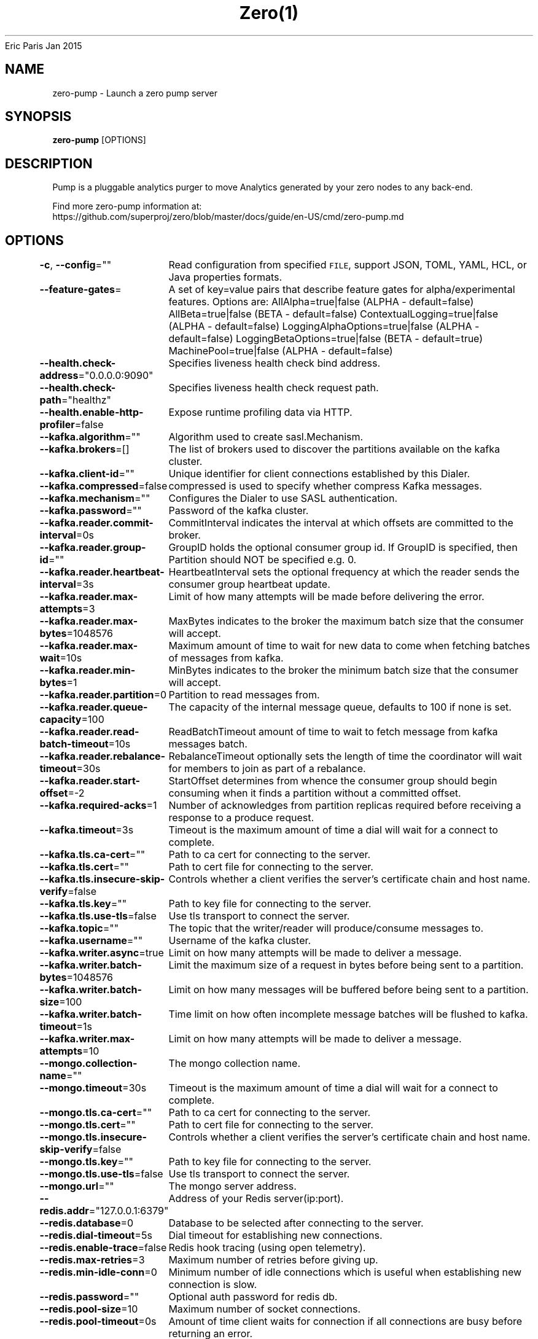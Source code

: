 .nh
.TH Zero(1) zero User Manuals
Eric Paris
Jan 2015

.SH NAME
.PP
zero-pump - Launch a zero pump server


.SH SYNOPSIS
.PP
\fBzero-pump\fP [OPTIONS]


.SH DESCRIPTION
.PP
Pump is a pluggable analytics purger to move Analytics generated by your zero nodes to any back-end.

.PP
Find more zero-pump information at:
    https://github.com/superproj/zero/blob/master/docs/guide/en-US/cmd/zero-pump.md


.SH OPTIONS
.PP
\fB-c\fP, \fB--config\fP=""
	Read configuration from specified \fB\fCFILE\fR, support JSON, TOML, YAML, HCL, or Java properties formats.

.PP
\fB--feature-gates\fP=
	A set of key=value pairs that describe feature gates for alpha/experimental features. Options are:
AllAlpha=true|false (ALPHA - default=false)
AllBeta=true|false (BETA - default=false)
ContextualLogging=true|false (ALPHA - default=false)
LoggingAlphaOptions=true|false (ALPHA - default=false)
LoggingBetaOptions=true|false (BETA - default=true)
MachinePool=true|false (ALPHA - default=false)

.PP
\fB--health.check-address\fP="0.0.0.0:9090"
	Specifies liveness health check bind address.

.PP
\fB--health.check-path\fP="healthz"
	Specifies liveness health check request path.

.PP
\fB--health.enable-http-profiler\fP=false
	Expose runtime profiling data via HTTP.

.PP
\fB--kafka.algorithm\fP=""
	Algorithm used to create sasl.Mechanism.

.PP
\fB--kafka.brokers\fP=[]
	The list of brokers used to discover the partitions available on the kafka cluster.

.PP
\fB--kafka.client-id\fP=""
	 Unique identifier for client connections established by this Dialer.

.PP
\fB--kafka.compressed\fP=false
	compressed is used to specify whether compress Kafka messages.

.PP
\fB--kafka.mechanism\fP=""
	Configures the Dialer to use SASL authentication.

.PP
\fB--kafka.password\fP=""
	Password of the kafka cluster.

.PP
\fB--kafka.reader.commit-interval\fP=0s
	CommitInterval indicates the interval at which offsets are committed to the broker.

.PP
\fB--kafka.reader.group-id\fP=""
	GroupID holds the optional consumer group id. If GroupID is specified, then Partition should NOT be specified e.g. 0.

.PP
\fB--kafka.reader.heartbeat-interval\fP=3s
	HeartbeatInterval sets the optional frequency at which the reader sends the consumer group heartbeat update.

.PP
\fB--kafka.reader.max-attempts\fP=3
	Limit of how many attempts will be made before delivering the error.

.PP
\fB--kafka.reader.max-bytes\fP=1048576
	MaxBytes indicates to the broker the maximum batch size that the consumer will accept.

.PP
\fB--kafka.reader.max-wait\fP=10s
	Maximum amount of time to wait for new data to come when fetching batches of messages from kafka.

.PP
\fB--kafka.reader.min-bytes\fP=1
	MinBytes indicates to the broker the minimum batch size that the consumer will accept.

.PP
\fB--kafka.reader.partition\fP=0
	Partition to read messages from.

.PP
\fB--kafka.reader.queue-capacity\fP=100
	The capacity of the internal message queue, defaults to 100 if none is set.

.PP
\fB--kafka.reader.read-batch-timeout\fP=10s
	ReadBatchTimeout amount of time to wait to fetch message from kafka messages batch.

.PP
\fB--kafka.reader.rebalance-timeout\fP=30s
	RebalanceTimeout optionally sets the length of time the coordinator will wait for members to join as part of a rebalance.

.PP
\fB--kafka.reader.start-offset\fP=-2
	StartOffset determines from whence the consumer group should begin consuming when it finds a partition without a committed offset.

.PP
\fB--kafka.required-acks\fP=1
	Number of acknowledges from partition replicas required before receiving a response to a produce request.

.PP
\fB--kafka.timeout\fP=3s
	Timeout is the maximum amount of time a dial will wait for a connect to complete.

.PP
\fB--kafka.tls.ca-cert\fP=""
	Path to ca cert for connecting to the server.

.PP
\fB--kafka.tls.cert\fP=""
	Path to cert file for connecting to the server.

.PP
\fB--kafka.tls.insecure-skip-verify\fP=false
	Controls whether a client verifies the server's certificate chain and host name.

.PP
\fB--kafka.tls.key\fP=""
	Path to key file for connecting to the server.

.PP
\fB--kafka.tls.use-tls\fP=false
	Use tls transport to connect the server.

.PP
\fB--kafka.topic\fP=""
	The topic that the writer/reader will produce/consume messages to.

.PP
\fB--kafka.username\fP=""
	Username of the kafka cluster.

.PP
\fB--kafka.writer.async\fP=true
	Limit on how many attempts will be made to deliver a message.

.PP
\fB--kafka.writer.batch-bytes\fP=1048576
	Limit the maximum size of a request in bytes before being sent to a partition.

.PP
\fB--kafka.writer.batch-size\fP=100
	Limit on how many messages will be buffered before being sent to a partition.

.PP
\fB--kafka.writer.batch-timeout\fP=1s
	Time limit on how often incomplete message batches will be flushed to kafka.

.PP
\fB--kafka.writer.max-attempts\fP=10
	Limit on how many attempts will be made to deliver a message.

.PP
\fB--mongo.collection-name\fP=""
	The mongo collection name.

.PP
\fB--mongo.timeout\fP=30s
	Timeout is the maximum amount of time a dial will wait for a connect to complete.

.PP
\fB--mongo.tls.ca-cert\fP=""
	Path to ca cert for connecting to the server.

.PP
\fB--mongo.tls.cert\fP=""
	Path to cert file for connecting to the server.

.PP
\fB--mongo.tls.insecure-skip-verify\fP=false
	Controls whether a client verifies the server's certificate chain and host name.

.PP
\fB--mongo.tls.key\fP=""
	Path to key file for connecting to the server.

.PP
\fB--mongo.tls.use-tls\fP=false
	Use tls transport to connect the server.

.PP
\fB--mongo.url\fP=""
	The mongo server address.

.PP
\fB--redis.addr\fP="127.0.0.1:6379"
	Address of your Redis server(ip:port).

.PP
\fB--redis.database\fP=0
	Database to be selected after connecting to the server.

.PP
\fB--redis.dial-timeout\fP=5s
	Dial timeout for establishing new connections.

.PP
\fB--redis.enable-trace\fP=false
	Redis hook tracing (using open telemetry).

.PP
\fB--redis.max-retries\fP=3
	Maximum number of retries before giving up.

.PP
\fB--redis.min-idle-conn\fP=0
	Minimum number of idle connections which is useful when establishing new connection is slow.

.PP
\fB--redis.password\fP=""
	Optional auth password for redis db.

.PP
\fB--redis.pool-size\fP=10
	Maximum number of socket connections.

.PP
\fB--redis.pool-timeout\fP=0s
	Amount of time client waits for connection if all connections are busy before returning an error.

.PP
\fB--redis.read-timeout\fP=3s
	Timeout for socket reads.

.PP
\fB--redis.username\fP=""
	Username for access to redis service.

.PP
\fB--redis.write-timeout\fP=0s
	Timeout for socket writes.

.PP
\fB--version\fP=false
	Print version information and quit


.SH HISTORY
.PP
January 2015, Originally compiled by Eric Paris (eparis at redhat dot com) based on the superproj source material, but hopefully they have been automatically generated since!

